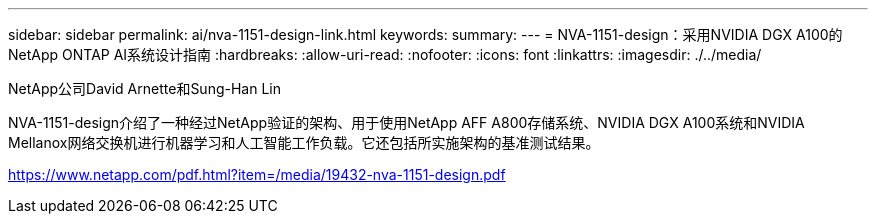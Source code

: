 ---
sidebar: sidebar 
permalink: ai/nva-1151-design-link.html 
keywords:  
summary:  
---
= NVA-1151-design：采用NVIDIA DGX A100的NetApp ONTAP AI系统设计指南
:hardbreaks:
:allow-uri-read: 
:nofooter: 
:icons: font
:linkattrs: 
:imagesdir: ./../media/


NetApp公司David Arnette和Sung-Han Lin

NVA-1151-design介绍了一种经过NetApp验证的架构、用于使用NetApp AFF A800存储系统、NVIDIA DGX A100系统和NVIDIA Mellanox网络交换机进行机器学习和人工智能工作负载。它还包括所实施架构的基准测试结果。

https://www.netapp.com/pdf.html?item=/media/19432-nva-1151-design.pdf[]
